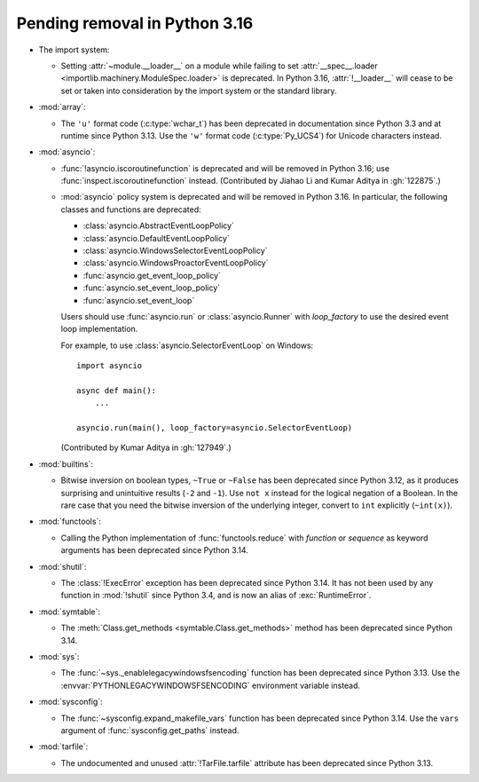 Pending removal in Python 3.16
------------------------------

* The import system:

  * Setting :attr:`~module.__loader__` on a module while
    failing to set :attr:`__spec__.loader <importlib.machinery.ModuleSpec.loader>`
    is deprecated. In Python 3.16, :attr:`!__loader__` will cease to be set or
    taken into consideration by the import system or the standard library.

* :mod:`array`:

  * The ``'u'`` format code (:c:type:`wchar_t`)
    has been deprecated in documentation since Python 3.3
    and at runtime since Python 3.13.
    Use the ``'w'`` format code (:c:type:`Py_UCS4`)
    for Unicode characters instead.

* :mod:`asyncio`:

  * :func:`!asyncio.iscoroutinefunction` is deprecated
    and will be removed in Python 3.16;
    use :func:`inspect.iscoroutinefunction` instead.
    (Contributed by Jiahao Li and Kumar Aditya in :gh:`122875`.)

  * :mod:`asyncio` policy system is deprecated and will be removed in Python 3.16.
    In particular, the following classes and functions are deprecated:

    * :class:`asyncio.AbstractEventLoopPolicy`
    * :class:`asyncio.DefaultEventLoopPolicy`
    * :class:`asyncio.WindowsSelectorEventLoopPolicy`
    * :class:`asyncio.WindowsProactorEventLoopPolicy`
    * :func:`asyncio.get_event_loop_policy`
    * :func:`asyncio.set_event_loop_policy`
    * :func:`asyncio.set_event_loop`

    Users should use :func:`asyncio.run` or :class:`asyncio.Runner` with
    *loop_factory* to use the desired event loop implementation.

    For example, to use :class:`asyncio.SelectorEventLoop` on Windows::

      import asyncio

      async def main():
          ...

      asyncio.run(main(), loop_factory=asyncio.SelectorEventLoop)

    (Contributed by Kumar Aditya in :gh:`127949`.)

* :mod:`builtins`:

  * Bitwise inversion on boolean types, ``~True`` or ``~False``
    has been deprecated since Python 3.12,
    as it produces surprising and unintuitive results (``-2`` and ``-1``).
    Use ``not x`` instead for the logical negation of a Boolean.
    In the rare case that you need the bitwise inversion of
    the underlying integer, convert to ``int`` explicitly (``~int(x)``).

* :mod:`functools`:

  * Calling the Python implementation of :func:`functools.reduce` with *function*
    or *sequence* as keyword arguments has been deprecated since Python 3.14.

* :mod:`shutil`:

  * The :class:`!ExecError` exception
    has been deprecated since Python 3.14.
    It has not been used by any function in :mod:`!shutil` since Python 3.4,
    and is now an alias of :exc:`RuntimeError`.

* :mod:`symtable`:

  * The :meth:`Class.get_methods <symtable.Class.get_methods>` method
    has been deprecated since Python 3.14.

* :mod:`sys`:

  * The :func:`~sys._enablelegacywindowsfsencoding` function
    has been deprecated since Python 3.13.
    Use the :envvar:`PYTHONLEGACYWINDOWSFSENCODING` environment variable instead.

* :mod:`sysconfig`:

  * The :func:`~sysconfig.expand_makefile_vars` function
    has been deprecated since Python 3.14.
    Use the ``vars`` argument of :func:`sysconfig.get_paths` instead.

* :mod:`tarfile`:

  * The undocumented and unused :attr:`!TarFile.tarfile` attribute
    has been deprecated since Python 3.13.
